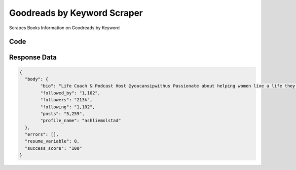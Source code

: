 Goodreads by Keyword Scraper
********************************

Scrapes Books Information on Goodreads by Keyword

.. image:: images/goodreads_keywords.*

Code
######
.. tabs::

   .. code-tab:: py

        from bot_studio import *
	datakund = bot_studio.new()
	
	response = datakund.goodreads_keywords(keyword="rich dad poor dad")

   .. code-tab:: javascript
		 NodeJS
   
         var datakund=require("datakund")
	 datakund.goodreads_keywords("rich dad poor dad")
	
   .. code-tab:: bash
		 Curl

         curl -X POST http://127.0.0.1:5000/run -H 'cache-control: no-cache' -H 'content-type: application/json' -d '{"user":"apiKey","bot":"goodreads_keywords~D75HsPTUIeOmN0bLp5ulrwB7F1f2","publicbot":true,"outputdata":{"keyword":"rich dad poor dad"}}'

Response Data
##############

.. code-block:: json

	{
	  "body": {
		"bio": "Life Coach & Podcast Host @youcansipwithus ⁣⁣Passionate about helping women live a life they love, without waiting on the weight💞🤸🏼‍♀️⁣",
		"followed_by": "1,102",
		"followers": "213k",
		"following": "1,102",
		"posts": "5,259",
		"profile_name": "ashliemolstad"
	  },
	  "errors": [],
	  "resume_variable": 0,
	  "success_score": "100"
	}
	
